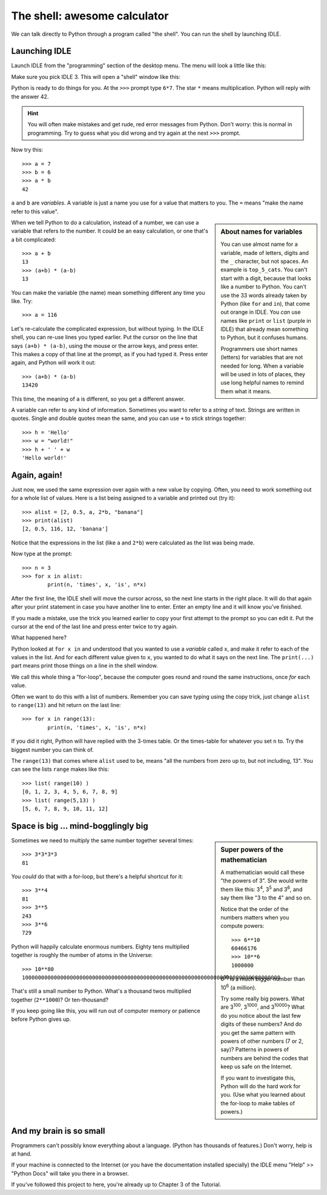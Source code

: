 .. The shell

The shell: awesome calculator
#############################

We can talk directly to Python through a program called "the shell".
You can run the shell by launching IDLE.

Launching IDLE
**************

Launch IDLE from the "programming" section of the desktop menu.
The menu will look a little like this:

.. image:: launch_idle.png

Make sure you pick IDLE 3.
This will open a "shell" window like this:

.. image:: idle_shell.png
   :scale: 90%

Python is ready to do things for you.
At the ``>>>`` prompt type ``6*7``.
The star ``*`` means multiplication.
Python will reply with the answer 42.

.. hint::

   You will often make mistakes and get rude, red error messages from Python.
   Don't worry: this is normal in programming.
   Try to guess what you did wrong and try again at the next ``>>>`` prompt.

Now try this::
      
   >>> a = 7
   >>> b = 6
   >>> a * b
   42

``a`` and ``b`` are *variables*.
A variable is just a name you use for a value that matters to you.
The ``=`` means "make the name refer to this value".

.. sidebar:: About names for variables

   You can use almost name for a variable,
   made of letters, digits and the ``_`` character, but not spaces.
   An example is ``top_5_cats``.
   You can't start with a digit, because that looks like a number to Python.
   You can't use the 33 words already taken by Python
   (like ``for`` and ``in``),
   that come out orange in IDLE.
   You *can* use names like ``print`` or ``list``
   (purple in IDLE)
   that already mean something to Python,
   but it confuses humans.

   Programmers use short names (letters)
   for variables that are not needed for long.
   When a variable will be used in lots of places,
   they use long helpful names to remind them what it means.

When we tell Python to do a calculation,
instead of a number,
we can use a variable that refers to the number.
It could be an easy calculation, or one that's a bit complicated::

   >>> a + b
   13
   >>> (a+b) * (a-b)
   13

You can make the variable (the name) mean something different any time you like.
Try::

   >>> a = 116

Let's re-calculate the complicated expression, but without typing.
In the IDLE shell, you can re-use lines you typed earlier.
Put the cursor on the line that says ``(a+b) * (a-b)``,
using the mouse or the arrow keys,
and press enter.
This makes a copy of that line at the prompt, as if you had typed it.
Press enter again, and Python will work it out::

   >>> (a+b) * (a-b)
   13420

This time, the meaning of ``a`` is different,
so you get a different answer.

A variable can refer to any kind of information.
Sometimes you want to refer to a *string* of text.
Strings are written in quotes.
Single and double quotes mean the same,
and you can use ``+`` to stick strings together::
    
   >>> h = 'Hello'
   >>> w = "world!"
   >>> h + ' ' + w
   'Hello world!'

Again, again!
*************

Just now, we used the same expression over again with a new value by copying.
Often, you need to work something out for a whole list of values.
Here is a list being assigned to a variable and printed out (try it)::

   >>> alist = [2, 0.5, a, 2*b, "banana"]
   >>> print(alist)
   [2, 0.5, 116, 12, 'banana']

Notice that the expressions in the list (like ``a`` and ``2*b``)
were calculated as the list was being made.

Now type at the prompt::

   >>> n = 3
   >>> for x in alist:
           print(n, 'times', x, 'is', n*x)

After the first line, the IDLE shell will move the cursor across,
so the next line starts in the right place.
It will do that again after your print statement
in case you have another line to enter.
Enter an empty line and it will know you've finished.

If you made a mistake,
use the trick you learned earlier
to copy your first attempt to the prompt so you can edit it.
Put the cursor at the end of the last line and press enter twice to try again.

What happened here?

Python looked at ``for x in`` and understood that you wanted to use
a *variable* called ``x``, and make it refer to each of the values in the list.
And for each different value given to ``x``,
you wanted to do what it says on the next line.
The ``print(...)`` part means print those things on a line in the shell window.

We call this whole thing a "for-loop",
because the computer goes round and round the same instructions,
once *for* each value.

Often we want to do this with a list of numbers.
Remember you can save typing using the copy trick,
just change ``alist`` to ``range(13)`` and hit return on the last line::

   >>> for x in range(13):
           print(n, 'times', x, 'is', n*x)

If you did it right, Python will have replied with the 3-times table.
Or the times-table for whatever you set ``n`` to.
Try the biggest number you can think of.

The ``range(13)`` that comes where ``alist`` used to be,
means "all the numbers from zero up to, but not including, 13".
You can see the lists ``range`` makes like this::

   >>> list( range(10) )
   [0, 1, 2, 3, 4, 5, 6, 7, 8, 9]
   >>> list( range(5,13) )
   [5, 6, 7, 8, 9, 10, 11, 12]


Space is big ... mind-bogglingly big
************************************

.. sidebar:: Super powers of the mathematician

    A mathematician would call these "the powers of 3".
    She would write them like this: 3\ :sup:`4`, 3\ :sup:`5` and 3\ :sup:`6`,
    and say them like "3 to the 4" and so on.
    
    Notice that the order of the numbers matters when you compute powers::
    
        >>> 6**10
        60466176
        >>> 10**6
        1000000

    6\ :sup:`10` is a much bigger number than 10\ :sup:`6` (a million).
    
    Try some really big powers.
    What are 3\ :sup:`100`, 3\ :sup:`1000`, and 3\ :sup:`10000`?
    What do you notice about the last few digits of these numbers?
    And do you get the same pattern with powers of other numbers (7 or 2, say)?
    Patterns in powers of numbers
    are behind the codes that keep us safe on the Internet.
    
    If you want to investigate this, Python will do the hard work for you.
    (Use what you learned about the for-loop to make tables of powers.)

Sometimes we need to multiply the same number together several times::

   >>> 3*3*3*3
   81

You *could* do that with a for-loop,
but there's a helpful shortcut for it::

   >>> 3**4
   81
   >>> 3**5
   243
   >>> 3**6
   729

Python will happily calculate enormous numbers.
Eighty tens multiplied together is roughly the number of atoms in the Universe::

   >>> 10**80
   100000000000000000000000000000000000000000000000000000000000000000000000000000000

That's still a small number to Python.
What's a thousand twos multiplied together (``2**1000``)?
Or ten-thousand?

If you keep going like this,
you will run out of computer memory or patience before Python gives up.


And my brain is so small
************************

Programmers can't possibly know everything about a language.
(Python has thousands of features.)
Don't worry, help is at hand.

If your machine is connected to the Internet
(or you have the documentation installed specially)
the IDLE menu "Help" >> "Python Docs" will take you there in a browser.

.. image:: idle_shell_help.png

If you've followed this project to here,
you're already up to Chapter 3 of the Tutorial.

